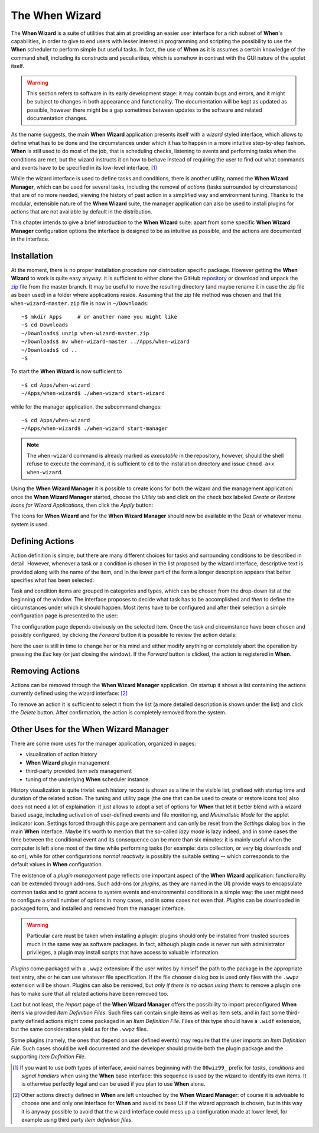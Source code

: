 ===============
The When Wizard
===============

The **When Wizard** is a suite of utilities that aim at providing an easier
user interface for a rich subset of **When**'s capabilities, in order to
give to end users with lesser interest in programming and scripting the
possibility to use the **When** scheduler to perform simple but useful
tasks. In fact, the use of **When** as it is assumes a certain knowledge
of the command shell, including its constructs and peculiarities, which is
somehow in contrast with the GUI nature of the applet itself.

.. Warning::

  This section refers to software in its early development stage: it may
  contain bugs and errors, and it might be subject to changes in both
  appearance and functionality. The documentation will be kept as updated
  as possible, however there might be a gap sometimes between updates to
  the software and related documentation changes.

.. image:: _static/when-wizard_wiz01.png

As the name suggests, the main **When Wizard** application presents itself
with a *wizard* styled interface, which allows to define what has to be done
and the circumstances under which it has to happen in a more intuitive
step-by-step fashion. **When** is still used to do most of the job, that is
scheduling checks, listening to events and performing tasks when the
conditions are met, but the wizard instructs it on how to behave instead
of requiring the user to find out what commands and events have to be
specified in its low-level interface. [#warnuseboth]_

While the wizard interface is used to define tasks and conditions, there is
another utility, named the **When Wizard Manager**, which can be used for
several tasks, including the removal of *actions* (tasks surrounded by
circumstances) that are of no more needed, viewing the history of past
action in a simplified way and environment tuning. Thanks to the modular,
extensible nature of the **When Wizard** suite, the manager application can
also be used to install plugins for actions that are not available by default
in the distribution.

.. image:: _static/when-wizard_man01.png

This chapter intends to give a brief introduction to the **When Wizard**
suite: apart from some specific **When Wizard Manager** configuration options
the interface is designed to be as intuitive as possible, and the actions
are documented in the interface.


Installation
============

At the moment, there is no proper installation procedure nor distribution
specific package. However getting the **When Wizard** to work is quite easy
anyway: it is sufficient to either clone the GitHub repository_ or download
and unpack the zip_ file from the master branch. It may be useful to move
the resulting directory (and maybe rename it in case the zip file as been
used) in a folder where applications reside. Assuming that the zip file
method was chosen and that the ``when-wizard-master.zip`` file is now in
``~/Downloads``:

::

  ~$ mkdir Apps     # or another name you might like
  ~$ cd Downloads
  ~/Downloads$ unzip when-wizard-master.zip
  ~/Downloads$ mv when-wizard-master ../Apps/when-wizard
  ~/Downloads$ cd ..
  ~$

To start the **When Wizard** is now sufficient to

::

  ~$ cd Apps/when-wizard
  ~/Apps/when-wizard$ ./when-wizard start-wizard

while for the manager application, the subcommand changes:

::

  ~$ cd Apps/when-wizard
  ~/Apps/when-wizard$ ./when-wizard start-manager

.. Note::

  The ``when-wizard`` command is already marked as *executable* in the
  repository, however, should the shell refuse to execute the command,
  it is sufficient to ``cd`` to the installation directory and issue
  ``chmod a+x when-wizard``.

Using the **When Wizard Manager** it is possible to create icons for both
the wizard and the management application: once the **When Wizard Manager**
started, choose the *Utility* tab and click on the check box labeled
*Create or Restore Icons for Wizard Applications*, then click the *Apply*
button:

.. image:: _static/when-wizard_man02.png

The icons for **When Wizard** and for the **When Wizard Manager** should
now be available in the *Dash* or whatever menu system is used.

.. _repository: https://github.com/almostearthling/when-wizard.git
.. _zip: https://github.com/almostearthling/when-wizard/archive/master.zip


Defining Actions
================

Action definition is simple, but there are many different choices for tasks
and surrounding conditions to be described in detail. However, whenever a
task or a condition is chosen in the list proposed by the wizard interface,
descriptive text is provided along with the name of the item, and in the
lower part of the form a longer description appears that better specifies
what has been selected:

.. image:: _static/when-wizard_wiz02.png

Task and condition items are grouped in categories and types, which can be
chosen from the drop-down list at the beginning of the window. The interface
proposes to decide what task has to be accomplished and *then* to define the
circumstances under which it should happen. Most items have to be configured
and after their selection a simple configuration page is presented to the
user:

.. image:: _static/when-wizard_wiz03.png

The configuration page depends obviously on the selected item. Once the task
and circumstance have been chosen and possibly configured, by clicking the
*Forward* button it is possible to review the action details:

.. image:: _static/when-wizard_wiz04.png

here the user is still in time to change her or his mind and either modify
anything or completely abort the operation by pressing the *Esc* key (or just
closing the window). If the *Forward* button is clicked, the action is
registered in **When**.


Removing Actions
================

Actions can be removed through the **When Wizard Manager** application. On
startup it shows a list containing the actions currently defined using the
wizard interface: [#whenleftalone]_

.. image:: _static/when-wizard_man03.png

To remove an action it is sufficient to select it from the list (a more
detailed description is shown under the list) and click the *Delete* button.
After confirmation, the action is completely removed from the system.


Other Uses for the When Wizard Manager
======================================

There are some more uses for the manager application, organized in pages:

* visualization of action history
* **When Wizard** plugin management
* third-party provided *item sets* management
* tuning of the underlying **When** scheduler instance.

History visualization is quite trivial: each history record is shown as a
line in the visible list, prefixed with startup time and duration of the
related action. The tuning and utility page (the one that can be used to
create or restore icons too) also does not need a lot of explaination: it
just allows to adopt a set of options for **When** that let it better blend
with a wizard based usage, including activation of user-defined events and
file monitoring, and *Minimalistic Mode* for the applet indicator icon.
Settings forced through this page are permanent and can only be reset from
the *Settings* dialog box in the main **When** interface. Maybe it's worth
to mention that the so-called *lazy mode* is lazy indeed, and in some cases
the time between the conditional event and its consequence can be more than
six minutes: it is mainly useful when the computer is left alone most of
the time while performing tasks (for example: data collection, or very big
downloads and so on), while for other configurations *normal reactivity* is
possibly the suitable setting -- which corresponds to the default values
in **When** configuration.

The existence of a *plugin management* page reflects one important aspect
of the **When Wizard** application: functionality can be extended through
add-ons. Such add-ons (or *plugins*, as they are named in the UI) provide
ways to encapsulate common tasks and to grant access to system events and
environmental conditions in a simple way: the user might need to configure
a small number of options in many cases, and in some cases not even that.
*Plugins* can be downloaded in packaged form, and installed and removed
from the manager interface.

.. Warning::

  Particular care must be taken when installing a plugin: plugins should
  only be installed from trusted sources much in the same way as software
  packages. In fact, although plugin code is never run with administrator
  privileges, a plugin may install scripts that have access to valuable
  information.

*Plugins* come packaged with a ``.wwpz`` extension: if the user writes
by himself the path to the package in the appropriate text entry, she or he
can use whatever file specification. If the file chooser dialog box is used
only files with the ``.wwpz`` extension will be shown. Plugins can also be
removed, but *only if there is no action using them*: to remove a plugin
one has to make sure that all related actions have been removed too.

Last but not least, the *Import* page of the **When Wizard Manager** offers
the possibility to import preconfigured **When** items via provided
*Item Definition Files*. Such files can contain single items as well as
item sets, and in fact some third-party defined actions might come packaged
in an *Item Definition File*. Files of this type should have a ``.widf``
extension, but the same considerations yield as for the ``.wwpz`` files.

Some plugins (namely, the ones that depend on user defined events) may
require that the user imports an *Item Definition File*. Such cases should
be well documented and the developer should provide both the plugin package
and the supporting *Item Definition File*.


.. [#warnuseboth] If you want to use *both* types of interface, avoid names
  beginning with the ``00wiz99_`` prefix for *tasks*, *conditions* and
  *signal handlers* when using the **When** base interface: this sequence
  is used by the wizard to identify its own items. It is otherwise perfectly
  legal and can be used if you plan to use **When** alone.
.. [#whenleftalone] Other actions directly defined in **When** are left
  untouched by the **When Wizard Manager**: of course it is advisable to
  choose one and only one interface for **When** and avoid its base UI if
  the wizard approach is chosen, but in this way it is anyway possible to
  avoid that the wizard interface could mess up a configuration made at
  lower level, for example using third party *item definition files*.
